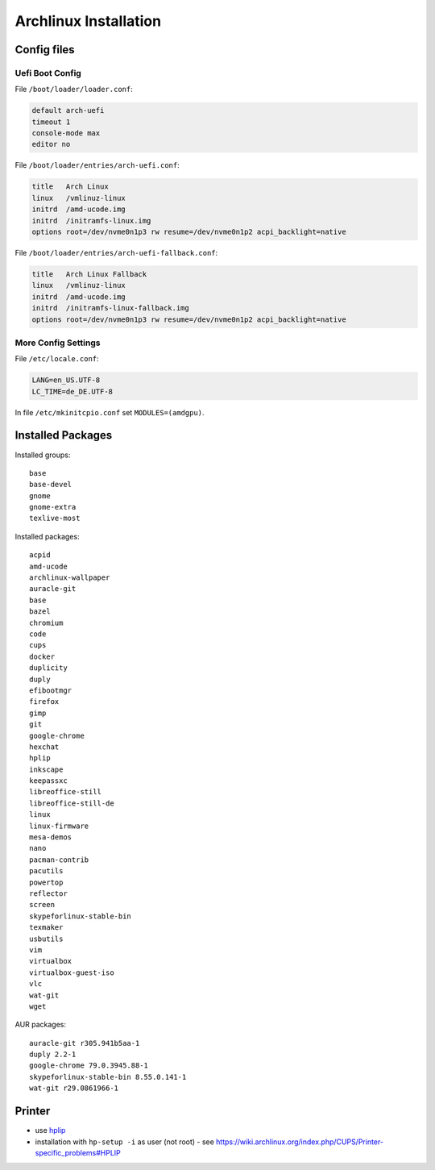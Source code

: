 Archlinux Installation
======================

Config files
------------

Uefi Boot Config
~~~~~~~~~~~~~~~~

File ``/boot/loader/loader.conf``:

.. code:: bash

   default arch-uefi
   timeout 1
   console-mode max
   editor no

File ``/boot/loader/entries/arch-uefi.conf``:

.. code:: bash

   title   Arch Linux
   linux   /vmlinuz-linux
   initrd  /amd-ucode.img
   initrd  /initramfs-linux.img
   options root=/dev/nvme0n1p3 rw resume=/dev/nvme0n1p2 acpi_backlight=native

File ``/boot/loader/entries/arch-uefi-fallback.conf``:

.. code:: bash

   title   Arch Linux Fallback
   linux   /vmlinuz-linux
   initrd  /amd-ucode.img
   initrd  /initramfs-linux-fallback.img
   options root=/dev/nvme0n1p3 rw resume=/dev/nvme0n1p2 acpi_backlight=native

More Config Settings
~~~~~~~~~~~~~~~~~~~~

File ``/etc/locale.conf``:

.. code:: bash

   LANG=en_US.UTF-8
   LC_TIME=de_DE.UTF-8

In file ``/etc/mkinitcpio.conf`` set ``MODULES=(amdgpu)``.

Installed Packages
------------------

Installed groups:

::

   base
   base-devel
   gnome
   gnome-extra
   texlive-most

Installed packages:

::

   acpid
   amd-ucode
   archlinux-wallpaper
   auracle-git
   base
   bazel
   chromium
   code
   cups
   docker
   duplicity
   duply
   efibootmgr
   firefox
   gimp
   git
   google-chrome
   hexchat
   hplip
   inkscape
   keepassxc
   libreoffice-still
   libreoffice-still-de
   linux
   linux-firmware
   mesa-demos
   nano
   pacman-contrib
   pacutils
   powertop
   reflector
   screen
   skypeforlinux-stable-bin
   texmaker
   usbutils
   vim
   virtualbox
   virtualbox-guest-iso
   vlc
   wat-git
   wget

AUR packages:

::

   auracle-git r305.941b5aa-1
   duply 2.2-1
   google-chrome 79.0.3945.88-1
   skypeforlinux-stable-bin 8.55.0.141-1
   wat-git r29.0861966-1

Printer
-------

-  use `hplip <https://www.archlinux.de/packages/extra/x86_64/hplip>`__
-  installation with ``hp-setup -i`` as user (not root) - see
   https://wiki.archlinux.org/index.php/CUPS/Printer-specific_problems#HPLIP
